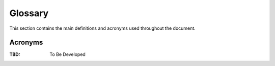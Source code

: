 .. _glossary:

Glossary
------------

This section contains the main definitions and acronyms used throughout the document.

Acronyms
~~~~~~~~

:TBD:
   To Be Developed